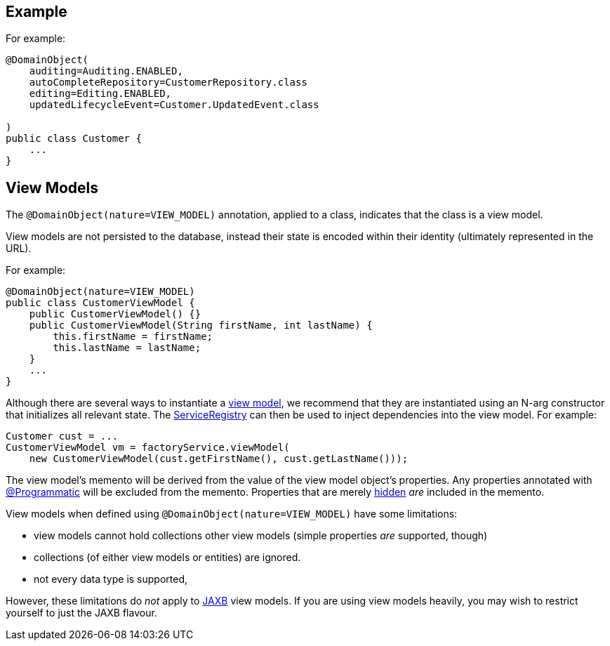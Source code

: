 == Example

:Notice: Licensed to the Apache Software Foundation (ASF) under one or more contributor license agreements. See the NOTICE file distributed with this work for additional information regarding copyright ownership. The ASF licenses this file to you under the Apache License, Version 2.0 (the "License"); you may not use this file except in compliance with the License. You may obtain a copy of the License at. http://www.apache.org/licenses/LICENSE-2.0 . Unless required by applicable law or agreed to in writing, software distributed under the License is distributed on an "AS IS" BASIS, WITHOUT WARRANTIES OR  CONDITIONS OF ANY KIND, either express or implied. See the License for the specific language governing permissions and limitations under the License.
:page-partial:

For example:

[source,java]
----
@DomainObject(
    auditing=Auditing.ENABLED,
    autoCompleteRepository=CustomerRepository.class
    editing=Editing.ENABLED,
    updatedLifecycleEvent=Customer.UpdatedEvent.class

)
public class Customer {
    ...
}
----



[#view-models]
== View Models

The `@DomainObject(nature=VIEW_MODEL)` annotation, applied to a class, indicates that the class is a view model.

View models are not persisted to the database, instead their state is encoded within their identity (ultimately represented in the URL).


For example:

[source,java]
----
@DomainObject(nature=VIEW_MODEL)
public class CustomerViewModel {
    public CustomerViewModel() {}
    public CustomerViewModel(String firstName, int lastName) {
        this.firstName = firstName;
        this.lastName = lastName;
    }
    ...
}
----

Although there are several ways to instantiate a xref:userguide:ROOT:view-models.adoc[view model], we recommend that they are instantiated using an N-arg constructor that initializes all relevant state.
The xref:refguide:applib:index/services/registry/ServiceRegistry.adoc[ServiceRegistry] can then be used to inject dependencies into the view model.
For example:

[source,java]
----
Customer cust = ...
CustomerViewModel vm = factoryService.viewModel(
    new CustomerViewModel(cust.getFirstName(), cust.getLastName()));
----

The view model's memento will be derived from the value of the view model object's properties.
Any properties annotated with xref:refguide:applib:index/annotation/Programmatic.adoc[@Programmatic] will be excluded from the memento.
Properties that are merely xref:refguide:applib:index/annotation/Property.adoc#hidden[hidden] _are_ included in the memento.

View models when defined using `@DomainObject(nature=VIEW_MODEL)` have some limitations:

* view models cannot hold collections other view models (simple properties _are_ supported, though)
* collections (of either view models or entities) are ignored.
* not every data type is supported,

However, these limitations do _not_ apply to xref:userguide:ROOT:view-models.adoc#jaxb[JAXB] view models.
If you are using view models heavily, you may wish to restrict yourself to just the JAXB flavour.


